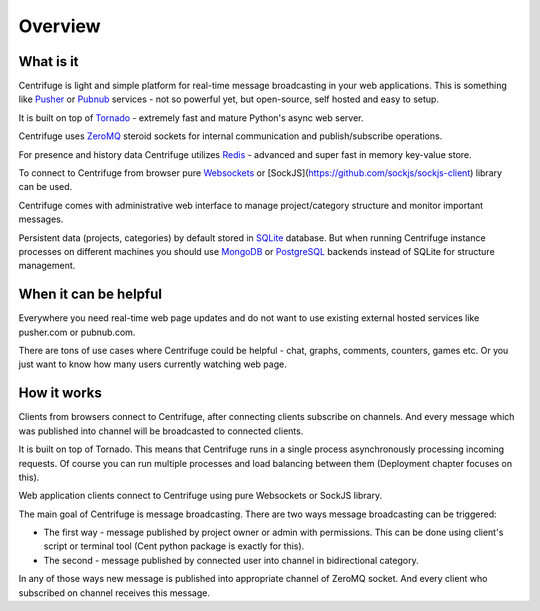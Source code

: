 Overview
========

.. _overview:

What is it
----------

Centrifuge is light and simple platform for real-time message broadcasting in
your web applications. This is something like `Pusher <http://pusher.com/>`_ or
`Pubnub <http://pubnub.com/>`_ services - not so powerful yet, but open-source,
self hosted and easy to setup.

It is built on top of `Tornado <http://www.tornadoweb.org/en/stable/>`_ -
extremely fast and mature Python's async web server.

Centrifuge uses `ZeroMQ <http://www.zeromq.org/>`_ steroid sockets for internal
communication and publish/subscribe operations.

For presence and history data Centrifuge utilizes `Redis <http://redis.io/>`_ - advanced and super fast
in memory key-value store.

To connect to Centrifuge from browser pure `Websockets <http://en.wikipedia.org/wiki/WebSocket>`_
or [SockJS](https://github.com/sockjs/sockjs-client) library can be
used.

Centrifuge comes with administrative web interface to manage project/category structure and monitor important
messages.

Persistent data (projects, categories) by default stored in `SQLite <http://www.sqlite.org/>`_ database.
But when running Centrifuge instance processes on different machines you should use `MongoDB <http://www.mongodb.org/>`_
or `PostgreSQL <http://www.postgresql.org/>`_ backends instead of SQLite for structure management.


.. image:: main.png
    :width: 650 px


When it can be helpful
----------------------

Everywhere you need real-time web page updates and do not want to use existing
external hosted services like pusher.com or pubnub.com.

There are tons of use cases where Centrifuge could be helpful - chat, graphs,
comments, counters, games etc. Or you just want to know how many users currently
watching web page.


How it works
------------

Clients from browsers connect to Centrifuge, after connecting clients subscribe
on channels. And every message which was published into channel will be broadcasted
to connected clients.


.. image:: centrifuge_architecture.png
    :width: 650 px


It is built on top of Tornado. This means that Centrifuge runs in a single process
asynchronously processing incoming requests. Of course you can run multiple processes and load
balancing between them (Deployment chapter focuses on this).

Web application clients connect to Centrifuge using pure Websockets or SockJS library.

The main goal of Centrifuge is message broadcasting. There are two ways message
broadcasting can be triggered:

- The first way - message published by project owner or admin with permissions. This can be done using client's script or terminal tool (Cent python package is exactly for this).

- The second - message published by connected user into channel in bidirectional category.


In any of those ways new message is published into appropriate channel of ZeroMQ socket.
And every client who subscribed on channel receives this message.
